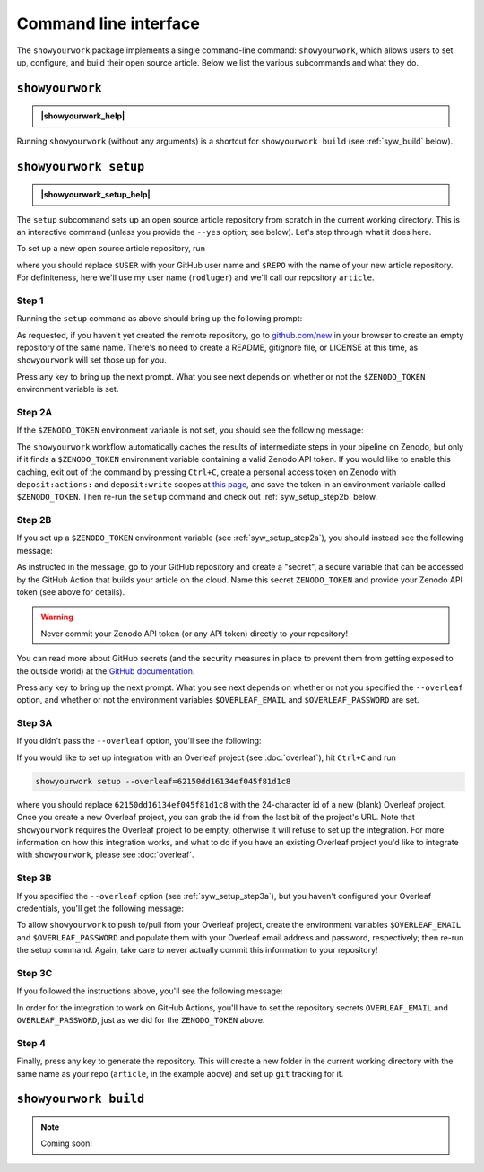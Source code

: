 .. raw:: html

    <style>
        .text-highlight{
            font-weight:bold; 
            color:#204a87;
        }
    </style>

.. |showyourwork_help| raw:: html

    <span style="font-family:var(--pst-font-family-monospace);">showyourwork --help</span>

.. |showyourwork_setup_help| raw:: html

    <span style="font-family:var(--pst-font-family-monospace);">showyourwork setup --help</span>


Command line interface
======================

The ``showyourwork`` package implements a single command-line command:
``showyourwork``, which allows users to set up, configure, and build their
open source article. Below we list the various subcommands and what they do.


``showyourwork``
----------------

.. admonition:: |showyourwork_help|

    .. program-output:: showyourwork --help

Running ``showyourwork`` (without any arguments) is a shortcut for ``showyourwork build``
(see :ref:`syw_build` below).


``showyourwork setup``
----------------------

.. admonition:: |showyourwork_setup_help|

    .. program-output:: showyourwork setup --help

The ``setup`` subcommand sets up an open source article repository from scratch
in the current working directory. This is an interactive command (unless you
provide the ``--yes`` option; see below). Let's step through what it does here.

To set up a new open source article repository, run

.. raw:: html

    <pre>
    showyourwork setup <span class="text-highlight">$USER/$REPO</span>
    </pre>

where you should replace ``$USER`` with your GitHub user name and 
``$REPO`` with the name of your new article repository. For definiteness,
here we'll use my user name (``rodluger``) and we'll call our repository
``article``.


Step 1
^^^^^^

Running the ``setup`` command as above should bring up the following prompt:

.. raw:: html

    <pre>
    Let's get you set up with a new repository. I'm going to create a folder called

        <span class="text-highlight">article</span>

    in the current working directory. If you haven't done this yet, please visit

        <a href="https://github.com/new"><span class="text-highlight">https://github.com/new</span></a>

    at this time and create an empty repository called

        <span class="text-highlight">rodluger/article</span>
    </pre>


As requested, if you haven't yet created the remote repository, go to
`github.com/new <https://github.com/new>`_ in your browser to create an empty 
repository of the same name. There's no need to create a README, gitignore file, 
or LICENSE at this time, as ``showyourwork`` will set those up for you.

Press any key to bring up the next prompt. What you see next depends on whether
or not the ``$ZENODO_TOKEN`` environment variable is set.


.. _syw_setup_step2a:

Step 2A
^^^^^^^

If the ``$ZENODO_TOKEN`` environment variable is not set,
you should see the following message:

.. raw:: html

    <pre>
    I didn't find a <span class="text-highlight">ZENODO_TOKEN</span> environment variable, so I'm not going to set up
    a Zenodo deposit for caching intermediate results. If you would like to enable
    this, please go to

        <a href="https://zenodo.org/account/settings/applications/tokens/new"><span class="text-highlight">https://zenodo.org/account/settings/applications/tokens/new</span></a>

    to create a new personal access token with deposit:actions and deposit:write
    scopes, store it in a local <span class="text-highlight">ZENODO_TOKEN</span> environment variable, and re-run this
    setup script.
    </pre>

    
The ``showyourwork`` workflow automatically caches the results of intermediate
steps in your pipeline on Zenodo, but only if it finds a ``$ZENODO_TOKEN`` 
environment
variable containing a valid Zenodo API token. If you would like to enable this
caching, exit out of the command by pressing ``Ctrl+C``, create a personal
access token on Zenodo with ``deposit:actions:`` and ``deposit:write`` scopes
at
`this page <https://zenodo.org/account/settings/applications/tokens/new>`_,
and save the token in an environment variable called ``$ZENODO_TOKEN``. Then 
re-run the ``setup`` command and check out :ref:`syw_setup_step2b` below.


.. _syw_setup_step2b:

Step 2B
^^^^^^^

If you set up a ``$ZENODO_TOKEN`` environment variable (see :ref:`syw_setup_step2a`), you should
instead see the following message:

.. raw:: html

    <pre>
    I found a <span class="text-highlight">ZENODO_TOKEN</span> environment variable, so I'm going to create a Zenodo
    deposit draft where intermediate results will be cached. In order for this to
    work on GitHub Actions, please go to

        <span class="text-highlight">https://github.com/rodluger/article/settings/secrets/actions/new</span>

    at this time and create a <span class="text-highlight">ZENODO_TOKEN</span> secret with your Zenodo access token.
    </pre>


As instructed in the message, go to your GitHub repository and create a "secret",
a secure variable that can be accessed by the GitHub Action that builds your
article on the cloud. Name this secret ``ZENODO_TOKEN`` and provide your
Zenodo API token (see above for details).

.. warning::

    Never commit your Zenodo API token (or any API token) directly to your
    repository!

You can read more about GitHub secrets (and the security measures
in place to prevent them from getting exposed to the outside world) at the 
`GitHub documentation <https://docs.github.com/en/actions/security-guides/encrypted-secrets>`_.

Press any key to bring up the next prompt. What you see next depends on whether
or not you specified the ``--overleaf`` option, and whether or not the environment
variables ``$OVERLEAF_EMAIL`` and ``$OVERLEAF_PASSWORD`` are set.


.. _syw_setup_step3a:

Step 3A
^^^^^^^

If you didn't pass the ``--overleaf`` option, you'll see the following:

.. raw:: html

    <pre>
    You didn't provide an Overleaf project id (via the <span class="text-highlight">--overleaf</span> command-line
    option), so I'm not going to set up Overleaf integration for this repository.
    </pre>

If you would like to set up integration with an Overleaf project (see :doc:`overleaf`),
hit ``Ctrl+C`` and run

.. code-block:: bash

    showyourwork setup --overleaf=62150dd16134ef045f81d1c8

where you should replace ``62150dd16134ef045f81d1c8`` with the 24-character id 
of a new (blank) Overleaf project. Once you create a new Overleaf project, you
can grab the id from the last bit of the project's URL. Note that ``showyourwork``
requires the Overleaf project to be empty, otherwise it will refuse to set up
the integration. For more information on how this integration works, and what
to do if you have an existing Overleaf project you'd like to integrate with
``showyourwork``, please see :doc:`overleaf`.


Step 3B
^^^^^^^

If you specified the ``--overleaf`` option (see :ref:`syw_setup_step3a`), but you
haven't configured your Overleaf credentials, you'll get the following message:

.. raw:: html

    <pre>
    It looks like you provided an Overleaf project id, but I didn't find an
    <span class="text-highlight">OVERLEAF_EMAIL</span> and/or an <span class="text-highlight">OVERLEAF_PASSWORD</span> environment variable, so I'm not
    going to set up Overleaf integration for this repository.
    </pre>

To allow ``showyourwork`` to push to/pull from your Overleaf project, create
the environment variables ``$OVERLEAF_EMAIL`` and ``$OVERLEAF_PASSWORD`` and 
populate them with your Overleaf email address and password, respectively;
then re-run the setup command.
Again, take care to never actually commit this information to your repository!


Step 3C
^^^^^^^

If you followed the instructions above, you'll see the following message:

.. raw:: html

    <pre>
    You provided an Overleaf project id, and I found both <span class="text-highlight">OVERLEAF_EMAIL</span> and
    <span class="text-highlight">OVERLEAF_PASSWORD</span> environment variables, so I'm going to set up Overleaf
    integration for this repository. In order for this to
    work on GitHub Actions, please go to

        <span class="text-highlight">https://github.com/rodluger/article/settings/secrets/actions/new</span>

    at this time and create <span class="text-highlight">OVERLEAF_EMAIL</span> and <span class="text-highlight">OVERLEAF_PASSWORD</span> secrets with
    your Overleaf credentials.
    </pre>

In order for the integration to work on GitHub Actions, you'll have to set the
repository secrets ``OVERLEAF_EMAIL`` and ``OVERLEAF_PASSWORD``, just as we
did for the ``ZENODO_TOKEN`` above.


Step 4
^^^^^^

Finally, press any key to generate the repository. This will create a new folder
in the current working directory with the same name as your repo (``article``, in
the example above) and set up ``git`` tracking for it.


.. _syw_build:

``showyourwork build``
----------------------

.. note::

    Coming soon!
